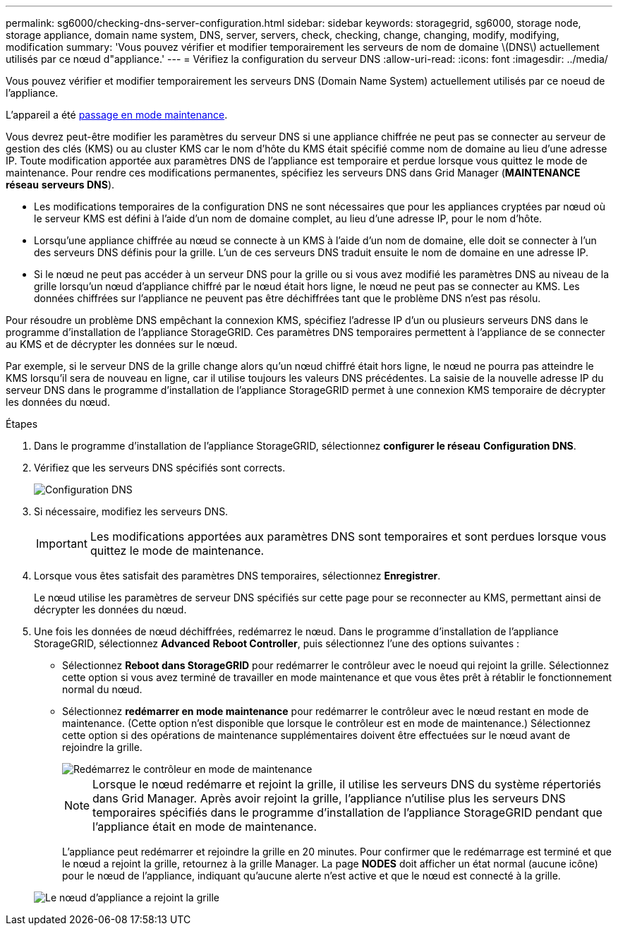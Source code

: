 ---
permalink: sg6000/checking-dns-server-configuration.html 
sidebar: sidebar 
keywords: storagegrid, sg6000, storage node, storage appliance, domain name system, DNS, server, servers, check, checking, change, changing, modify, modifying, modification 
summary: 'Vous pouvez vérifier et modifier temporairement les serveurs de nom de domaine \(DNS\) actuellement utilisés par ce nœud d"appliance.' 
---
= Vérifiez la configuration du serveur DNS
:allow-uri-read: 
:icons: font
:imagesdir: ../media/


[role="lead"]
Vous pouvez vérifier et modifier temporairement les serveurs DNS (Domain Name System) actuellement utilisés par ce noeud de l'appliance.

L'appareil a été xref:placing-appliance-into-maintenance-mode.adoc[passage en mode maintenance].

Vous devrez peut-être modifier les paramètres du serveur DNS si une appliance chiffrée ne peut pas se connecter au serveur de gestion des clés (KMS) ou au cluster KMS car le nom d'hôte du KMS était spécifié comme nom de domaine au lieu d'une adresse IP. Toute modification apportée aux paramètres DNS de l'appliance est temporaire et perdue lorsque vous quittez le mode de maintenance. Pour rendre ces modifications permanentes, spécifiez les serveurs DNS dans Grid Manager (*MAINTENANCE* *réseau* *serveurs DNS*).

* Les modifications temporaires de la configuration DNS ne sont nécessaires que pour les appliances cryptées par nœud où le serveur KMS est défini à l'aide d'un nom de domaine complet, au lieu d'une adresse IP, pour le nom d'hôte.
* Lorsqu'une appliance chiffrée au nœud se connecte à un KMS à l'aide d'un nom de domaine, elle doit se connecter à l'un des serveurs DNS définis pour la grille. L'un de ces serveurs DNS traduit ensuite le nom de domaine en une adresse IP.
* Si le nœud ne peut pas accéder à un serveur DNS pour la grille ou si vous avez modifié les paramètres DNS au niveau de la grille lorsqu'un nœud d'appliance chiffré par le nœud était hors ligne, le nœud ne peut pas se connecter au KMS. Les données chiffrées sur l'appliance ne peuvent pas être déchiffrées tant que le problème DNS n'est pas résolu.


Pour résoudre un problème DNS empêchant la connexion KMS, spécifiez l'adresse IP d'un ou plusieurs serveurs DNS dans le programme d'installation de l'appliance StorageGRID. Ces paramètres DNS temporaires permettent à l'appliance de se connecter au KMS et de décrypter les données sur le nœud.

Par exemple, si le serveur DNS de la grille change alors qu'un nœud chiffré était hors ligne, le nœud ne pourra pas atteindre le KMS lorsqu'il sera de nouveau en ligne, car il utilise toujours les valeurs DNS précédentes. La saisie de la nouvelle adresse IP du serveur DNS dans le programme d'installation de l'appliance StorageGRID permet à une connexion KMS temporaire de décrypter les données du nœud.

.Étapes
. Dans le programme d'installation de l'appliance StorageGRID, sélectionnez *configurer le réseau* *Configuration DNS*.
. Vérifiez que les serveurs DNS spécifiés sont corrects.
+
image::../media/dns_configuration.png[Configuration DNS]

. Si nécessaire, modifiez les serveurs DNS.
+

IMPORTANT: Les modifications apportées aux paramètres DNS sont temporaires et sont perdues lorsque vous quittez le mode de maintenance.

. Lorsque vous êtes satisfait des paramètres DNS temporaires, sélectionnez *Enregistrer*.
+
Le nœud utilise les paramètres de serveur DNS spécifiés sur cette page pour se reconnecter au KMS, permettant ainsi de décrypter les données du nœud.

. Une fois les données de nœud déchiffrées, redémarrez le nœud. Dans le programme d'installation de l'appliance StorageGRID, sélectionnez *Advanced* *Reboot Controller*, puis sélectionnez l'une des options suivantes :
+
** Sélectionnez *Reboot dans StorageGRID* pour redémarrer le contrôleur avec le noeud qui rejoint la grille. Sélectionnez cette option si vous avez terminé de travailler en mode maintenance et que vous êtes prêt à rétablir le fonctionnement normal du nœud.
** Sélectionnez *redémarrer en mode maintenance* pour redémarrer le contrôleur avec le nœud restant en mode de maintenance. (Cette option n'est disponible que lorsque le contrôleur est en mode de maintenance.) Sélectionnez cette option si des opérations de maintenance supplémentaires doivent être effectuées sur le nœud avant de rejoindre la grille.
+
image::../media/reboot_controller_from_maintenance_mode.png[Redémarrez le contrôleur en mode de maintenance]

+

NOTE: Lorsque le nœud redémarre et rejoint la grille, il utilise les serveurs DNS du système répertoriés dans Grid Manager. Après avoir rejoint la grille, l'appliance n'utilise plus les serveurs DNS temporaires spécifiés dans le programme d'installation de l'appliance StorageGRID pendant que l'appliance était en mode de maintenance.

+
L'appliance peut redémarrer et rejoindre la grille en 20 minutes. Pour confirmer que le redémarrage est terminé et que le nœud a rejoint la grille, retournez à la grille Manager. La page *NODES* doit afficher un état normal (aucune icône) pour le nœud de l'appliance, indiquant qu'aucune alerte n'est active et que le nœud est connecté à la grille.

+
image::../media/nodes_menu.png[Le nœud d'appliance a rejoint la grille]




